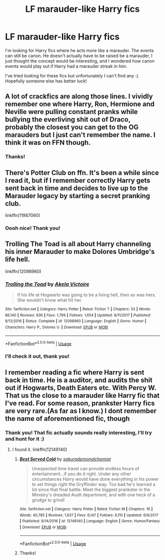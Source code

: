#+TITLE: LF marauder-like Harry fics

* LF marauder-like Harry fics
:PROPERTIES:
:Author: readinggeek2000
:Score: 13
:DateUnix: 1590661415.0
:DateShort: 2020-May-28
:FlairText: Request
:END:
I'm looking for Harry fics where he acts more like a marauder. The events can still be canon. He doesn't actually have to be raised be a marauder, I just thought the concept would be interesting, and I wondered how canon events would play out if Harry had a marauder streak in him.

I've tried looking for these fics but unfortunately I can't find any :(. Hopefully someone else has better luck!


** A lot of crackfics are along those lines. I vividly remember one where Harry, Ron, Hermione and Neville were pulling constant pranks while bullying the everliving shit out of Draco, probably the closest you can get to the OG marauders but I just can't remember the name. I think it was on FFN though.
:PROPERTIES:
:Author: Myreque_BTW
:Score: 3
:DateUnix: 1590679841.0
:DateShort: 2020-May-28
:END:

*** Thanks!
:PROPERTIES:
:Author: readinggeek2000
:Score: 1
:DateUnix: 1590705670.0
:DateShort: 2020-May-29
:END:


** There's Potter Club on ffn. It's been a while since I read it, but if I remember correctly Harry gets sent back in time and decides to live up to the Marauder legacy by starting a secret pranking club.

linkffn(11987060)
:PROPERTIES:
:Author: kaverldi
:Score: 2
:DateUnix: 1590670149.0
:DateShort: 2020-May-28
:END:

*** Oooh nice! Thank you!
:PROPERTIES:
:Author: readinggeek2000
:Score: 1
:DateUnix: 1590705698.0
:DateShort: 2020-May-29
:END:


** Trolling The Toad is all about Harry channeling his inner Marauder to make Dolores Umbridge's life hell.

linkffn(12098960)
:PROPERTIES:
:Author: PsiGuy60
:Score: 2
:DateUnix: 1590678401.0
:DateShort: 2020-May-28
:END:

*** [[https://www.fanfiction.net/s/12098960/1/][*/Trolling the Toad/*]] by [[https://www.fanfiction.net/u/2100801/Akela-Victoire][/Akela Victoire/]]

#+begin_quote
  If his life at Hogwarts was going to be a living hell, then so was hers. She wouldn't know what hit her.
#+end_quote

^{/Site/:} ^{fanfiction.net} ^{*|*} ^{/Category/:} ^{Harry} ^{Potter} ^{*|*} ^{/Rated/:} ^{Fiction} ^{T} ^{*|*} ^{/Chapters/:} ^{53} ^{*|*} ^{/Words/:} ^{86,140} ^{*|*} ^{/Reviews/:} ^{836} ^{*|*} ^{/Favs/:} ^{1,799} ^{*|*} ^{/Follows/:} ^{1,654} ^{*|*} ^{/Updated/:} ^{8/11/2017} ^{*|*} ^{/Published/:} ^{8/12/2016} ^{*|*} ^{/Status/:} ^{Complete} ^{*|*} ^{/id/:} ^{12098960} ^{*|*} ^{/Language/:} ^{English} ^{*|*} ^{/Genre/:} ^{Humor} ^{*|*} ^{/Characters/:} ^{Harry} ^{P.,} ^{Dolores} ^{U.} ^{*|*} ^{/Download/:} ^{[[http://www.ff2ebook.com/old/ffn-bot/index.php?id=12098960&source=ff&filetype=epub][EPUB]]} ^{or} ^{[[http://www.ff2ebook.com/old/ffn-bot/index.php?id=12098960&source=ff&filetype=mobi][MOBI]]}

--------------

*FanfictionBot*^{2.0.0-beta} | [[https://github.com/tusing/reddit-ffn-bot/wiki/Usage][Usage]]
:PROPERTIES:
:Author: FanfictionBot
:Score: 1
:DateUnix: 1590678421.0
:DateShort: 2020-May-28
:END:


*** I'll check it out, thank you!
:PROPERTIES:
:Author: readinggeek2000
:Score: 1
:DateUnix: 1590705737.0
:DateShort: 2020-May-29
:END:


** I remember reading a fic where Harry is sent back in time. He is a auditor, and audits the shit out if Hogwarts, Death Eaters etc. With Percy W. That us the close to a marauder like Harry fic that I've read. For some reason, prankster Harry fics are very rare.(As far as I know.) I dont remember the name of aforementioned fic, though
:PROPERTIES:
:Author: Zeus_Kira
:Score: 2
:DateUnix: 1590663989.0
:DateShort: 2020-May-28
:END:

*** Thank you! That fic actually sounds really interesting, I'll try and hunt for it :)
:PROPERTIES:
:Author: readinggeek2000
:Score: 1
:DateUnix: 1590665438.0
:DateShort: 2020-May-28
:END:

**** I found it. linkffn(12149140)
:PROPERTIES:
:Author: Zeus_Kira
:Score: 2
:DateUnix: 1590665540.0
:DateShort: 2020-May-28
:END:

***** [[https://www.fanfiction.net/s/12149140/1/][*/Best Served Cold/*]] by [[https://www.fanfiction.net/u/912889/sakurademonalchemist][/sakurademonalchemist/]]

#+begin_quote
  Unexpected time travel can provide endless hours of entertainment...if you do it right. Under any other circumstances Harry would have done everything in his power to set things right the Gryffindor way. Too bad he's learned a lot since that final battle. Meet the biggest prankster in the Ministry's dreaded Audit department, and with one heck of a grudge to grind!
#+end_quote

^{/Site/:} ^{fanfiction.net} ^{*|*} ^{/Category/:} ^{Harry} ^{Potter} ^{*|*} ^{/Rated/:} ^{Fiction} ^{M} ^{*|*} ^{/Chapters/:} ^{16} ^{*|*} ^{/Words/:} ^{40,785} ^{*|*} ^{/Reviews/:} ^{1,637} ^{*|*} ^{/Favs/:} ^{6,147} ^{*|*} ^{/Follows/:} ^{6,110} ^{*|*} ^{/Updated/:} ^{6/6/2017} ^{*|*} ^{/Published/:} ^{9/14/2016} ^{*|*} ^{/id/:} ^{12149140} ^{*|*} ^{/Language/:} ^{English} ^{*|*} ^{/Genre/:} ^{Humor/Fantasy} ^{*|*} ^{/Download/:} ^{[[http://www.ff2ebook.com/old/ffn-bot/index.php?id=12149140&source=ff&filetype=epub][EPUB]]} ^{or} ^{[[http://www.ff2ebook.com/old/ffn-bot/index.php?id=12149140&source=ff&filetype=mobi][MOBI]]}

--------------

*FanfictionBot*^{2.0.0-beta} | [[https://github.com/tusing/reddit-ffn-bot/wiki/Usage][Usage]]
:PROPERTIES:
:Author: FanfictionBot
:Score: 3
:DateUnix: 1590665546.0
:DateShort: 2020-May-28
:END:


***** Thanks!
:PROPERTIES:
:Author: readinggeek2000
:Score: 2
:DateUnix: 1590665615.0
:DateShort: 2020-May-28
:END:
